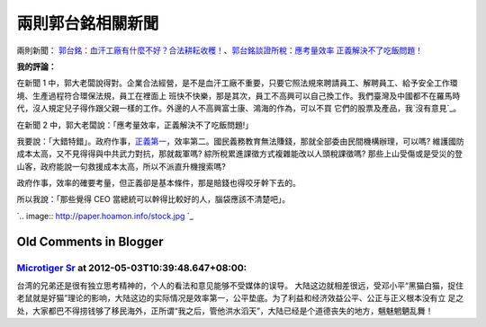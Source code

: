兩則郭台銘相關新聞
================================================================================

兩則新聞： `郭台銘：血汗工廠有什麼不好？合法耕耘收穫！`_、`郭台銘談證所稅：應考量效率 正義解決不了吃飯問題！`_





**我的評論：**


在新聞 1 中，郭大老闆說得對。企業合法經營，是不是血汗工廠不重要，只要它照法規來聘請員工、解聘員工、給予安全工作環境、生產過程符合環保法規，員工在裡面上
班快不快樂，那是其次，員工不高興可以自己換工作。我們臺灣及中國都不在羅馬時代，沒人規定兒子得作跟父親一樣的工作。外邊的人不高興富士康、鴻海的作為，可以不買
它們的股票及產品，我`沒有意見`_。

在新聞 2 中，郭大老闆說：「應考量效率，正義解決不了吃飯問題!」

我要說：「大錯特錯」。政府作事，`正義第一`_，效率第二。國民義務教育無法賺錢，那就全部委由民間機構辦理，可以嗎?
維護國防成本太高，又不見得得與中共武力對抗，那就裁軍嗎?  綜所稅累進課徵方式複雜能改以人頭稅課徵嗎?
那些上山受傷或是受災的登山客，政府能說一句救援成本太高，所以不派直升機搜索嗎?

政府作事，效率的確要考量，但正義卻是基本條件，那是賠錢也得咬牙幹下去的。

所以我說：「那些覺得 CEO 當總統可以幹得比較好的人，腦袋應該不清楚吧」。



`.. image:: http://paper.hoamon.info/stock.jpg
`_




.. _郭台銘：血汗工廠有什麼不好？合法耕耘收穫！:
    http://news.cnyes.com/Content/20120428/KFJU1ED3YTH1B.shtml
.. _郭台銘談證所稅：應考量效率 正義解決不了吃飯問題！:
    http://news.cnyes.com/content/20120428/KFJU1GY4DX5BM.shtml
.. _沒有意見: http://blog.hoamon.info/2010/10/blog-post_26.html
.. _正義第一: http://paper.hoamon.info/e-papers/finance/zheng-suo-shui#TOC--
.. _所以我說：「那些覺得 CEO 當總統可以幹得比較好的人，腦袋應該不清楚吧」。:
    http://paper.hoamon.info/stock.jpg


Old Comments in Blogger
--------------------------------------------------------------------------------



`Microtiger Sr <http://www.blogger.com/profile/11959228962835108919>`_ at 2012-05-03T10:39:48.647+08:00:
^^^^^^^^^^^^^^^^^^^^^^^^^^^^^^^^^^^^^^^^^^^^^^^^^^^^^^^^^^^^^^^^^^^^^^^^^^^^^^^^^^^^^^^^^^^^^^^^^^^^^^^^^^^^^^^^^^^^^

台湾的兄弟还是很有独立思考精神的，个人的看法和意见能够不受媒体的误导。
大陆这边就相差很远，受邓小平“黑猫白猫，捉住老鼠就是好猫”理论的影响，大陆这边的实际情况是效率第一，公平垫底。为了利益和经济效益公平、公正与正义根本没有立
足之处，大家都巴不得捞钱够了移民海外，正所谓“我之后，管他洪水滔天”，大陆已经是个道德丧失的地方，魑魅魍魉乱舞！

.. author:: default
.. categories:: chinese
.. tags:: capital gains tax, politic
.. comments::